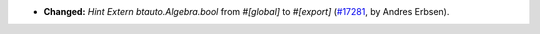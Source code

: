 - **Changed:** `Hint Extern` `btauto.Algebra.bool` from `#[global]` to `#[export]`
  (`#17281 <https://github.com/coq/coq/pull/17281>`_,
  by Andres Erbsen).
